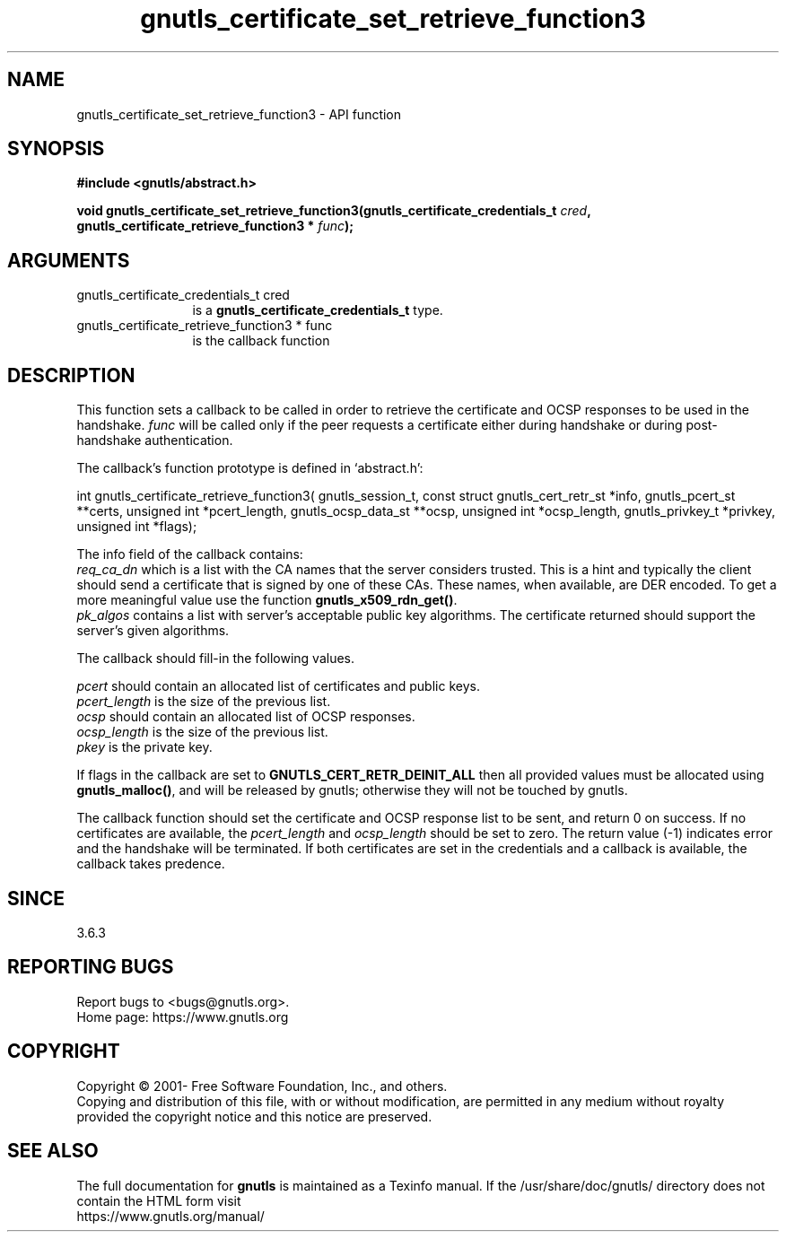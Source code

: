.\" DO NOT MODIFY THIS FILE!  It was generated by gdoc.
.TH "gnutls_certificate_set_retrieve_function3" 3 "3.6.15" "gnutls" "gnutls"
.SH NAME
gnutls_certificate_set_retrieve_function3 \- API function
.SH SYNOPSIS
.B #include <gnutls/abstract.h>
.sp
.BI "void gnutls_certificate_set_retrieve_function3(gnutls_certificate_credentials_t " cred ", gnutls_certificate_retrieve_function3 * " func ");"
.SH ARGUMENTS
.IP "gnutls_certificate_credentials_t cred" 12
is a \fBgnutls_certificate_credentials_t\fP type.
.IP "gnutls_certificate_retrieve_function3 * func" 12
is the callback function
.SH "DESCRIPTION"
This function sets a callback to be called in order to retrieve the
certificate and OCSP responses to be used in the handshake.  \fIfunc\fP will
be called only if the peer requests a certificate either during handshake
or during post\-handshake authentication.

The callback's function prototype is defined in `abstract.h':

int gnutls_certificate_retrieve_function3(
gnutls_session_t,
const struct gnutls_cert_retr_st *info,
gnutls_pcert_st **certs,
unsigned int *pcert_length,
gnutls_ocsp_data_st **ocsp,
unsigned int *ocsp_length,
gnutls_privkey_t *privkey,
unsigned int *flags);

The info field of the callback contains:
 \fIreq_ca_dn\fP which is a list with the CA names that the server considers trusted.
This is a hint and typically the client should send a certificate that is signed
by one of these CAs. These names, when available, are DER encoded. To get a more
meaningful value use the function \fBgnutls_x509_rdn_get()\fP.
 \fIpk_algos\fP contains a list with server's acceptable public key algorithms.
The certificate returned should support the server's given algorithms.

The callback should fill\-in the following values.

 \fIpcert\fP should contain an allocated list of certificates and public keys.
 \fIpcert_length\fP is the size of the previous list.
 \fIocsp\fP should contain an allocated list of OCSP responses.
 \fIocsp_length\fP is the size of the previous list.
 \fIpkey\fP is the private key.

If flags in the callback are set to \fBGNUTLS_CERT_RETR_DEINIT_ALL\fP then
all provided values must be allocated using \fBgnutls_malloc()\fP, and will
be released by gnutls; otherwise they will not be touched by gnutls.

The callback function should set the certificate and OCSP response
list to be sent, and return 0 on success. If no certificates are available,
the  \fIpcert_length\fP and  \fIocsp_length\fP should be set to zero. The return
value (\-1) indicates error and the handshake will be terminated. If both
certificates are set in the credentials and a callback is available, the
callback takes predence.
.SH "SINCE"
3.6.3
.SH "REPORTING BUGS"
Report bugs to <bugs@gnutls.org>.
.br
Home page: https://www.gnutls.org

.SH COPYRIGHT
Copyright \(co 2001- Free Software Foundation, Inc., and others.
.br
Copying and distribution of this file, with or without modification,
are permitted in any medium without royalty provided the copyright
notice and this notice are preserved.
.SH "SEE ALSO"
The full documentation for
.B gnutls
is maintained as a Texinfo manual.
If the /usr/share/doc/gnutls/
directory does not contain the HTML form visit
.B
.IP https://www.gnutls.org/manual/
.PP
